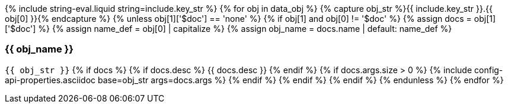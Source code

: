 {% include string-eval.liquid string=include.key_str %}
{% for obj in data_obj %}
  {% capture obj_str %}{{ include.key_str }}.{{ obj[0] }}{% endcapture %}
  {% unless obj[1]['$doc'] == 'none' %}
  {% if obj[1] and obj[0] != '$doc' %}
    {% assign docs = obj[1]['$doc'] %}
    {% assign name_def = obj[0] | capitalize %}
    {% assign obj_name = docs.name | default: name_def %}

=== {{ obj_name }}

[big]`{{ obj_str }}`
    {% if docs %}
      {% if docs.desc %}
{{ docs.desc }}
      {% endif %}
      {% if docs.args.size > 0 %}
{% include config-api-properties.asciidoc base=obj_str args=docs.args %}
      {% endif %}
    {% endif %}
  {% endif %}
  {% endunless %}
{% endfor %}
